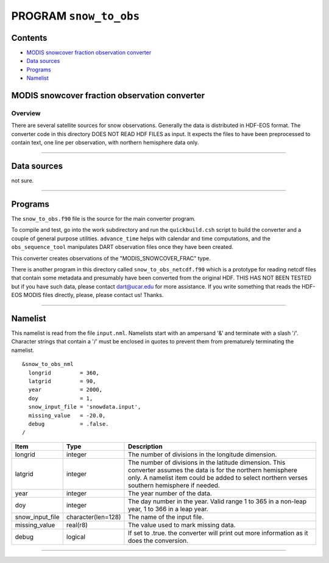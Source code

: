 PROGRAM ``snow_to_obs``
=======================

Contents
--------

-  `MODIS snowcover fraction observation converter <#modis_snowcover_fraction_observation_converter>`__
-  `Data sources <#data_sources>`__
-  `Programs <#programs>`__
-  `Namelist <#namelist>`__

.. _modis_snowcover_fraction_observation_converter:

MODIS snowcover fraction observation converter
----------------------------------------------

Overview
^^^^^^^^

There are several satellite sources for snow observations. Generally the data is distributed in HDF-EOS format. The
converter code in this directory DOES NOT READ HDF FILES as input. It expects the files to have been preprocessed to
contain text, one line per observation, with northern hemisphere data only.

--------------

.. _data_sources:

Data sources
------------

not sure.

--------------

Programs
--------

The ``snow_to_obs.f90`` file is the source for the main converter program.

To compile and test, go into the work subdirectory and run the ``quickbuild.csh`` script to build the converter and a
couple of general purpose utilities. ``advance_time`` helps with calendar and time computations, and the
``obs_sequence_tool`` manipulates DART observation files once they have been created.

This converter creates observations of the "MODIS_SNOWCOVER_FRAC" type.

There is another program in this directory called ``snow_to_obs_netcdf.f90`` which is a prototype for reading netcdf
files that contain some metadata and presumably have been converted from the original HDF. THIS HAS NOT BEEN TESTED but
if you have such data, please contact dart@ucar.edu for more assistance. If you write something that reads the HDF-EOS
MODIS files directly, please, please contact us! Thanks.

--------------

Namelist
--------

This namelist is read from the file ``input.nml``. Namelists start with an ampersand '&' and terminate with a slash '/'.
Character strings that contain a '/' must be enclosed in quotes to prevent them from prematurely terminating the
namelist.

::

   &snow_to_obs_nml
     longrid         = 360,
     latgrid         = 90, 
     year            = 2000, 
     doy             = 1,
     snow_input_file = 'snowdata.input', 
     missing_value   = -20.0, 
     debug           = .false.
   /

+-----------------+--------------------+-----------------------------------------------------------------------------+
| Item            | Type               | Description                                                                 |
+=================+====================+=============================================================================+
| longrid         | integer            | The number of divisions in the longitude dimension.                         |
+-----------------+--------------------+-----------------------------------------------------------------------------+
| latgrid         | integer            | The number of divisions in the latitude dimension. This converter assumes   |
|                 |                    | the data is for the northern hemisphere only. A namelist item could be      |
|                 |                    | added to select northern verses southern hemisphere if needed.              |
+-----------------+--------------------+-----------------------------------------------------------------------------+
| year            | integer            | The year number of the data.                                                |
+-----------------+--------------------+-----------------------------------------------------------------------------+
| doy             | integer            | The day number in the year. Valid range 1 to 365 in a non-leap year, 1 to   |
|                 |                    | 366 in a leap year.                                                         |
+-----------------+--------------------+-----------------------------------------------------------------------------+
| snow_input_file | character(len=128) | The name of the input file.                                                 |
+-----------------+--------------------+-----------------------------------------------------------------------------+
| missing_value   | real(r8)           | The value used to mark missing data.                                        |
+-----------------+--------------------+-----------------------------------------------------------------------------+
| debug           | logical            | If set to .true. the converter will print out more information as it does   |
|                 |                    | the conversion.                                                             |
+-----------------+--------------------+-----------------------------------------------------------------------------+

--------------
